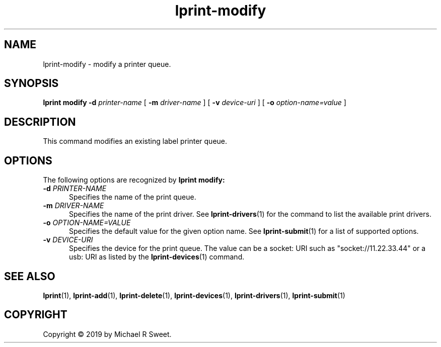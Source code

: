 .\"
.\" lprint-modify man page for LPrint, a Label Printer Utility
.\"
.\" Copyright © 2019 by Michael R Sweet.
.\"
.\" Licensed under Apache License v2.0.  See the file "LICENSE" for more
.\" information.
.\"
.TH lprint-modify 1 "LPrint" "December 13, 2019" "Michael R Sweet"
.SH NAME
lprint-modify \- modify a printer queue.
.SH SYNOPSIS
.B lprint
.B modify
.B \-d
.I printer-name
[
.B \-m
.I driver-name
] [
.B \-v
.I device-uri
] [
.B \-o
.I option-name=value
]
.SH DESCRIPTION
This command modifies an existing label printer queue.
.SH OPTIONS
The following options are recognized by
.B lprint modify:
.TP 5
\fB\-d \fIPRINTER-NAME\fR
Specifies the name of the print queue.
.TP 5
\fB\-m \fIDRIVER-NAME\fR
Specifies the name of the print driver.
See
.BR lprint-drivers (1)
for the command to list the available print drivers.
.TP 5
\fB\-o \fIOPTION-NAME=VALUE\fR
Specifies the default value for the given option name.
See
.BR lprint-submit (1)
for a list of supported options.
.TP 5
\fB\-v \fIDEVICE-URI\fR
Specifies the device for the print queue.
The value can be a socket: URI such as "socket://11.22.33.44" or a usb: URI as listed by the
.BR lprint-devices (1)
command.
.SH SEE ALSO
.BR lprint (1),
.BR lprint-add (1),
.BR lprint-delete (1),
.BR lprint-devices (1),
.BR lprint-drivers (1),
.BR lprint-submit (1)
.SH COPYRIGHT
Copyright \[co] 2019 by Michael R Sweet.
